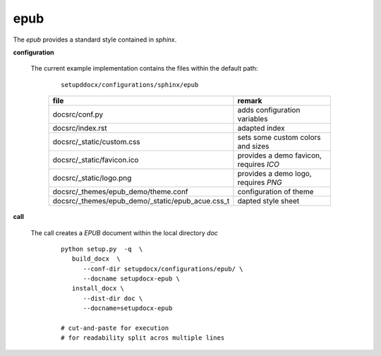 
.. _CONFIG_TEMPLATE_SPHINX_EPUB:

****
epub
****

.. raw:: html

    <style>
      html, body{
         height: 100%;
      }
      .document{
         height: 100%;
      }

    </style>



The *epub* provides a standard style contained in *sphinx*.

.. only:: singlehtml

   .. container:: figabstract
   
      .. figurewrap:: _static/epub.png
         :width-latex: 400
         :width: 600
         :target-html: _static/epub.png
         :align: center
         
      Figure: Theme 'epub'


.. only:: not singlehtml

   .. figurewrap:: _static/epub.png
      :width-latex: 400
      :width: 600
      :target-html: _static/epub.png
      :align: center
      
      Figure: Theme 'epub'

**configuration**
   
   The current example implementation contains the files
   within the default path:

      .. parsed-literal::
         
         setupddocx/configurations/sphinx/epub
   
      .. raw:: html
      
         <div class="indextab">
         <div class="nonbreakheadtab">
         <div class="autocoltab">
   
      +--------------------------------------------------+-----------------------------------------+
      | file                                             | remark                                  |
      +==================================================+=========================================+
      | docsrc/conf.py                                   | adds configuration variables            |
      +--------------------------------------------------+-----------------------------------------+
      | docsrc/index.rst                                 | adapted index                           |
      +--------------------------------------------------+-----------------------------------------+
      | docsrc/_static/custom.css                        | sets some custom colors and sizes       |
      +--------------------------------------------------+-----------------------------------------+
      | docsrc/_static/favicon.ico                       | provides a demo favicon, requires *ICO* |
      +--------------------------------------------------+-----------------------------------------+
      | docsrc/_static/logo.png                          | provides a demo logo, requires *PNG*    |
      +--------------------------------------------------+-----------------------------------------+
      | docsrc/_themes/epub_demo/theme.conf              | configuration of theme                  |
      +--------------------------------------------------+-----------------------------------------+
      | docsrc/_themes/epub_demo/_static/epub_acue.css_t | dapted style sheet                      |
      +--------------------------------------------------+-----------------------------------------+
   
      .. raw:: html
      
         </div>
         </div>
         </div>

**call**
   
   The call creates a *EPUB* document within the local directory *doc*
   
      .. parsed-literal::
      
         python setup.py  -q  \\
            build_docx  \\
               --conf-dir setupdocx/configurations/epub/ \\
               --docname setupdocx-epub \\ 
            install_docx \\
               --dist-dir doc \\
               --docname=setupdocx-epub

         # cut-and-paste for execution
         # for readability split acros multiple lines
